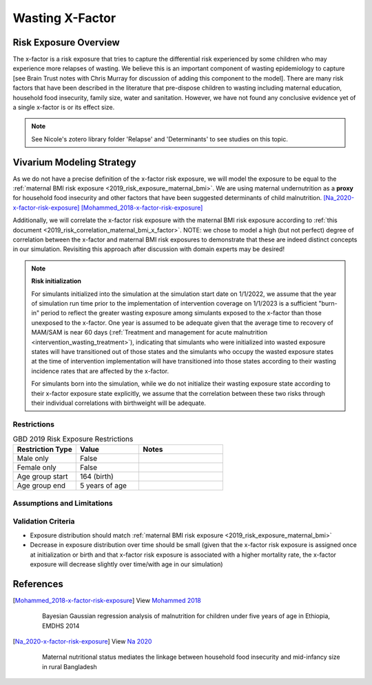 .. _2019_risk_exposure_x_factor:

======================================
Wasting X-Factor
======================================

Risk Exposure Overview
----------------------

The x-factor is a risk exposure that tries to capture the differential risk experienced by some children who may experience more relapses of wasting. We believe this is an important component of wasting epidemiology to capture [see Brain Trust notes with Chris Murray for discussion of adding this component to the model]. There are many risk factors that have been described in the literature that pre-dispose children to wasting including maternal education, household food insecurity, family size, water and sanitation. However, we have not found any conclusive evidence yet of a single x-factor is or its effect size.

.. note::

  See Nicole's zotero library folder 'Relapse' and 'Determinants' to see studies on this topic.

Vivarium Modeling Strategy
--------------------------

As we do not have a precise definition of the x-factor risk exposure, we will model the exposure to be equal to the :ref:`maternal BMI risk exposure <2019_risk_exposure_maternal_bmi>`. We are using maternal undernutrition as a **proxy** for household food insecurity and other factors that have been suggested determinants of child malnutrition. [Na_2020-x-factor-risk-exposure]_ [Mohammed_2018-x-factor-risk-exposure]_ 

Additionally, we will correlate the x-factor risk exposure with the maternal BMI risk exposure according to :ref:`this document <2019_risk_correlation_maternal_bmi_x_factor>`. NOTE: we chose to model a high (but not perfect) degree of correlation between the x-factor and maternal BMI risk exposures to demonstrate that these are indeed distinct concepts in our simulation. Revisiting this approach after discussion with domain experts may be desired!

.. note::

  **Risk initialization**

  For simulants initialized into the simulation at the simulation start date on 1/1/2022, we assume that the year of simulation run time prior to the implementation of intervention coverage on 1/1/2023 is a sufficient "burn-in" period to reflect the greater wasting exposure among simulants exposed to the x-factor than those unexposed to the x-factor. One year is assumed to be adequate given that the average time to recovery of MAM/SAM is near 60 days (:ref:`Treatment and management for acute malnutrition <intervention_wasting_treatment>`), indicating that simulants who were initialized into wasted exposure states will have transitioned out of those states and the simulants who occupy the wasted exposure states at the time of intervention implementation will have transitioned into those states according to their wasting incidence rates that are affected by the x-factor.

  For simulants born into the simulation, while we do not initialize their wasting exposure state according to their x-factor exposure state explicitly, we assume that the correlation between these two risks through their individual correlations with birthweight will be adequate.

Restrictions
++++++++++++

.. list-table:: GBD 2019 Risk Exposure Restrictions
   :widths: 15 15 20
   :header-rows: 1

   * - Restriction Type
     - Value
     - Notes
   * - Male only
     - False
     -
   * - Female only
     - False
     -
   * - Age group start
     - 164 (birth)
     -
   * - Age group end
     - 5 years of age
     -

Assumptions and Limitations
+++++++++++++++++++++++++++

.. todo::

   Detail assumptions and limitations related to the x-factor risk exposure

Validation Criteria
+++++++++++++++++++

- Exposure distribution should match :ref:`maternal BMI risk exposure <2019_risk_exposure_maternal_bmi>` 
- Decrease in exposure distribution over time should be small (given that the x-factor risk exposure is assigned once at initialization or birth and that x-factor risk exposure is associated with a higher mortality rate, the x-factor exposure will decrease slightly over time/with age in our simulation)

References
----------

.. [Mohammed_2018-x-factor-risk-exposure]

  View `Mohammed 2018`_

    Bayesian Gaussian regression analysis of malnutrition for children under five years of age in Ethiopia, EMDHS 2014

.. _`Mohammed 2018`: https://pubmed-ncbi-nlm-nih-gov.offcampus.lib.washington.edu/29636912/

.. [Na_2020-x-factor-risk-exposure]

  View `Na 2020`_

    Maternal nutritional status mediates the linkage between household food insecurity and mid-infancy size in rural Bangladesh

.. _`Na 2020`: https://pubmed-ncbi-nlm-nih-gov.offcampus.lib.washington.edu/32102702/